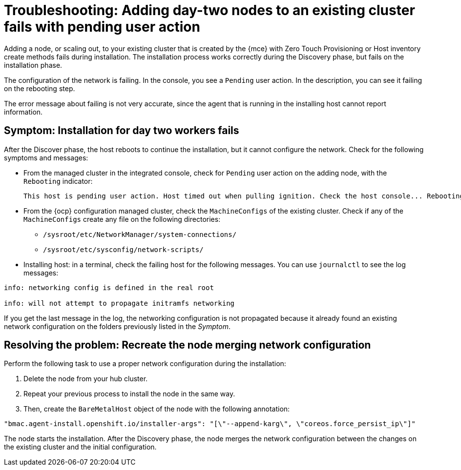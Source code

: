 [#troubleshooting-network-config-fail]
= Troubleshooting: Adding day-two nodes to an existing cluster fails with pending user action

Adding a node, or scaling out, to your existing cluster that is created by the {mce} with Zero Touch Provisioning or Host inventory create methods fails during installation. The installation process works correctly during the Discovery phase, but fails on the installation phase. 

The configuration of the network is failing. In the console, you see a `Pending` user action. In the description, you can see it failing on the rebooting step.

The error message about failing is not very accurate, since the agent that is running in the installing host cannot report information.
 
[#symptom-network-config-fail]
== Symptom: Installation for day two workers fails

After the Discover phase, the host reboots to continue the installation, but it cannot configure the network. Check for the following symptoms and messages:

* From the managed cluster in the integrated console, check for `Pending` user action on the adding node, with the `Rebooting` indicator:
+
----
This host is pending user action. Host timed out when pulling ignition. Check the host console... Rebooting
----

* From the {ocp} configuration managed cluster, check the `MachineConfigs` of the existing cluster. Check if any of the `MachineConfigs` create any file on the following directories: 

 ** `/sysroot/etc/NetworkManager/system-connections/` 
 ** `/sysroot/etc/sysconfig/network-scripts/` 

* Installing host: in a terminal, check the failing host for the following messages. You can use `journalctl` to see the log messages:

----
info: networking config is defined in the real root

info: will not attempt to propagate initramfs networking
----

If you get the last message in the log, the networking configuration is not propagated because it already found an existing network configuration on the folders previously listed in the _Symptom_.

[#resolving-network-config-fail]
== Resolving the problem: Recreate the node merging network configuration

Perform the following task to use a proper network configuration during the installation:

. Delete the node from your hub cluster.
. Repeat your previous process to install the node in the same way.
. Then, create the `BareMetalHost` object of the node with the following annotation: 
----
"bmac.agent-install.openshift.io/installer-args": "[\"--append-karg\", \"coreos.force_persist_ip\"]"
----

The node starts the installation. After the Discovery phase, the node merges the network configuration between the changes on the existing cluster and the initial configuration.


